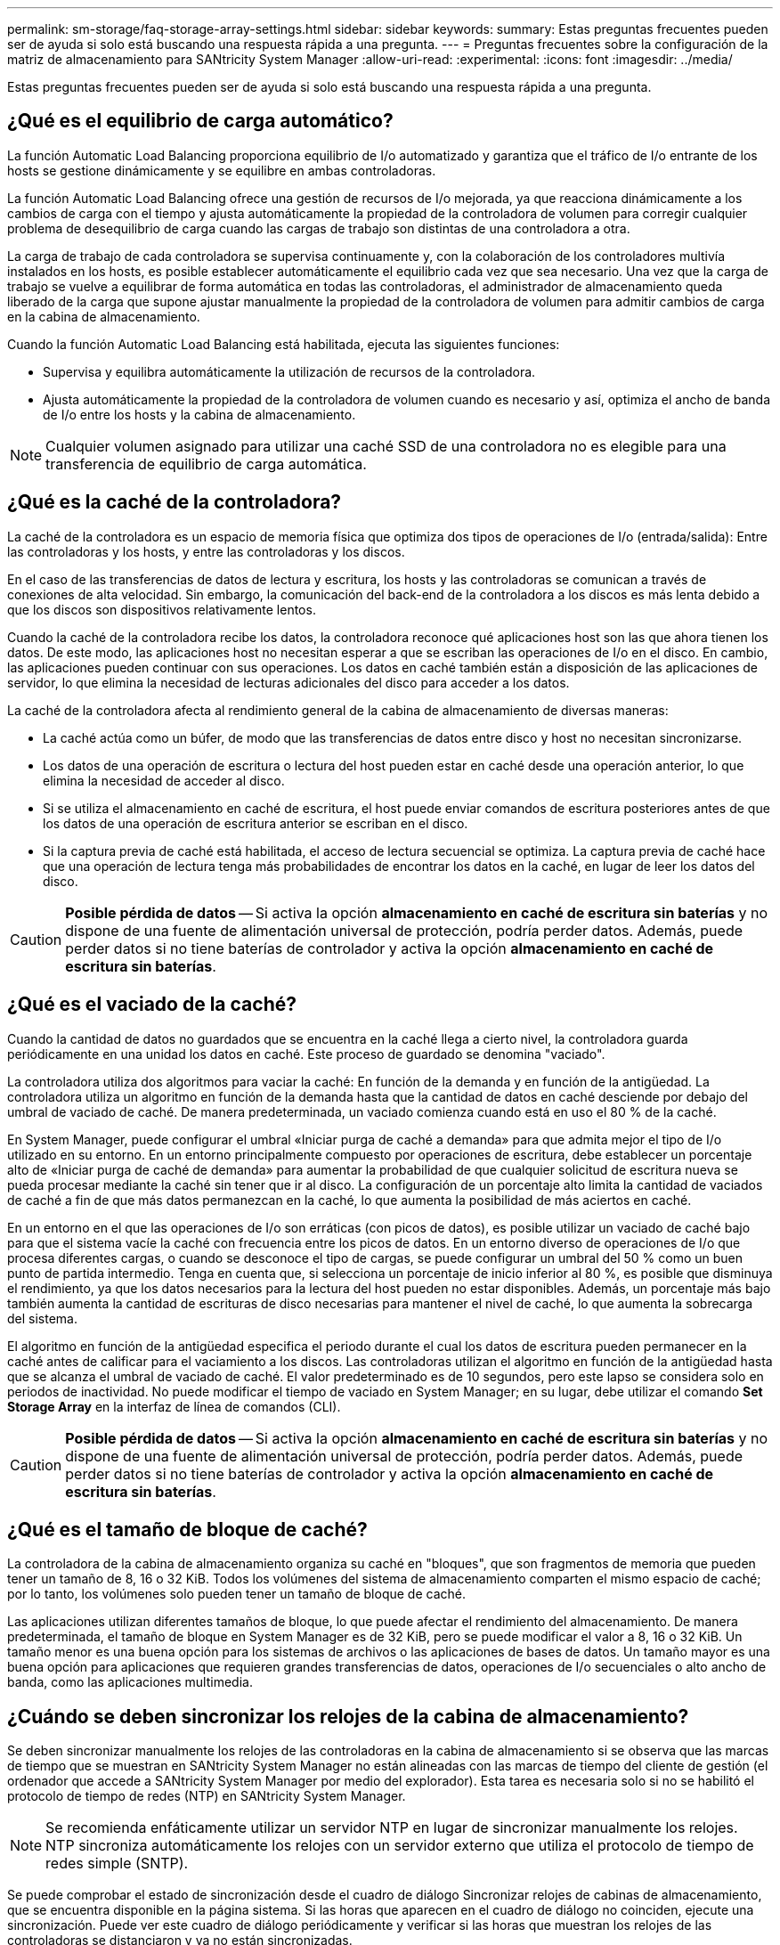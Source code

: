 ---
permalink: sm-storage/faq-storage-array-settings.html 
sidebar: sidebar 
keywords:  
summary: Estas preguntas frecuentes pueden ser de ayuda si solo está buscando una respuesta rápida a una pregunta. 
---
= Preguntas frecuentes sobre la configuración de la matriz de almacenamiento para SANtricity System Manager
:allow-uri-read: 
:experimental: 
:icons: font
:imagesdir: ../media/


[role="lead"]
Estas preguntas frecuentes pueden ser de ayuda si solo está buscando una respuesta rápida a una pregunta.



== ¿Qué es el equilibrio de carga automático?

La función Automatic Load Balancing proporciona equilibrio de I/o automatizado y garantiza que el tráfico de I/o entrante de los hosts se gestione dinámicamente y se equilibre en ambas controladoras.

La función Automatic Load Balancing ofrece una gestión de recursos de I/o mejorada, ya que reacciona dinámicamente a los cambios de carga con el tiempo y ajusta automáticamente la propiedad de la controladora de volumen para corregir cualquier problema de desequilibrio de carga cuando las cargas de trabajo son distintas de una controladora a otra.

La carga de trabajo de cada controladora se supervisa continuamente y, con la colaboración de los controladores multivía instalados en los hosts, es posible establecer automáticamente el equilibrio cada vez que sea necesario. Una vez que la carga de trabajo se vuelve a equilibrar de forma automática en todas las controladoras, el administrador de almacenamiento queda liberado de la carga que supone ajustar manualmente la propiedad de la controladora de volumen para admitir cambios de carga en la cabina de almacenamiento.

Cuando la función Automatic Load Balancing está habilitada, ejecuta las siguientes funciones:

* Supervisa y equilibra automáticamente la utilización de recursos de la controladora.
* Ajusta automáticamente la propiedad de la controladora de volumen cuando es necesario y así, optimiza el ancho de banda de I/o entre los hosts y la cabina de almacenamiento.


[NOTE]
====
Cualquier volumen asignado para utilizar una caché SSD de una controladora no es elegible para una transferencia de equilibrio de carga automática.

====


== ¿Qué es la caché de la controladora?

La caché de la controladora es un espacio de memoria física que optimiza dos tipos de operaciones de I/o (entrada/salida): Entre las controladoras y los hosts, y entre las controladoras y los discos.

En el caso de las transferencias de datos de lectura y escritura, los hosts y las controladoras se comunican a través de conexiones de alta velocidad. Sin embargo, la comunicación del back-end de la controladora a los discos es más lenta debido a que los discos son dispositivos relativamente lentos.

Cuando la caché de la controladora recibe los datos, la controladora reconoce qué aplicaciones host son las que ahora tienen los datos. De este modo, las aplicaciones host no necesitan esperar a que se escriban las operaciones de I/o en el disco. En cambio, las aplicaciones pueden continuar con sus operaciones. Los datos en caché también están a disposición de las aplicaciones de servidor, lo que elimina la necesidad de lecturas adicionales del disco para acceder a los datos.

La caché de la controladora afecta al rendimiento general de la cabina de almacenamiento de diversas maneras:

* La caché actúa como un búfer, de modo que las transferencias de datos entre disco y host no necesitan sincronizarse.
* Los datos de una operación de escritura o lectura del host pueden estar en caché desde una operación anterior, lo que elimina la necesidad de acceder al disco.
* Si se utiliza el almacenamiento en caché de escritura, el host puede enviar comandos de escritura posteriores antes de que los datos de una operación de escritura anterior se escriban en el disco.
* Si la captura previa de caché está habilitada, el acceso de lectura secuencial se optimiza. La captura previa de caché hace que una operación de lectura tenga más probabilidades de encontrar los datos en la caché, en lugar de leer los datos del disco.


[CAUTION]
====
*Posible pérdida de datos* -- Si activa la opción *almacenamiento en caché de escritura sin baterías* y no dispone de una fuente de alimentación universal de protección, podría perder datos. Además, puede perder datos si no tiene baterías de controlador y activa la opción *almacenamiento en caché de escritura sin baterías*.

====


== ¿Qué es el vaciado de la caché?

Cuando la cantidad de datos no guardados que se encuentra en la caché llega a cierto nivel, la controladora guarda periódicamente en una unidad los datos en caché. Este proceso de guardado se denomina "vaciado".

La controladora utiliza dos algoritmos para vaciar la caché: En función de la demanda y en función de la antigüedad. La controladora utiliza un algoritmo en función de la demanda hasta que la cantidad de datos en caché desciende por debajo del umbral de vaciado de caché. De manera predeterminada, un vaciado comienza cuando está en uso el 80 % de la caché.

En System Manager, puede configurar el umbral «Iniciar purga de caché a demanda» para que admita mejor el tipo de I/o utilizado en su entorno. En un entorno principalmente compuesto por operaciones de escritura, debe establecer un porcentaje alto de «Iniciar purga de caché de demanda» para aumentar la probabilidad de que cualquier solicitud de escritura nueva se pueda procesar mediante la caché sin tener que ir al disco. La configuración de un porcentaje alto limita la cantidad de vaciados de caché a fin de que más datos permanezcan en la caché, lo que aumenta la posibilidad de más aciertos en caché.

En un entorno en el que las operaciones de I/o son erráticas (con picos de datos), es posible utilizar un vaciado de caché bajo para que el sistema vacíe la caché con frecuencia entre los picos de datos. En un entorno diverso de operaciones de I/o que procesa diferentes cargas, o cuando se desconoce el tipo de cargas, se puede configurar un umbral del 50 % como un buen punto de partida intermedio. Tenga en cuenta que, si selecciona un porcentaje de inicio inferior al 80 %, es posible que disminuya el rendimiento, ya que los datos necesarios para la lectura del host pueden no estar disponibles. Además, un porcentaje más bajo también aumenta la cantidad de escrituras de disco necesarias para mantener el nivel de caché, lo que aumenta la sobrecarga del sistema.

El algoritmo en función de la antigüedad especifica el periodo durante el cual los datos de escritura pueden permanecer en la caché antes de calificar para el vaciamiento a los discos. Las controladoras utilizan el algoritmo en función de la antigüedad hasta que se alcanza el umbral de vaciado de caché. El valor predeterminado es de 10 segundos, pero este lapso se considera solo en periodos de inactividad. No puede modificar el tiempo de vaciado en System Manager; en su lugar, debe utilizar el comando *Set Storage Array* en la interfaz de línea de comandos (CLI).

[CAUTION]
====
*Posible pérdida de datos* -- Si activa la opción *almacenamiento en caché de escritura sin baterías* y no dispone de una fuente de alimentación universal de protección, podría perder datos. Además, puede perder datos si no tiene baterías de controlador y activa la opción *almacenamiento en caché de escritura sin baterías*.

====


== ¿Qué es el tamaño de bloque de caché?

La controladora de la cabina de almacenamiento organiza su caché en "bloques", que son fragmentos de memoria que pueden tener un tamaño de 8, 16 o 32 KiB. Todos los volúmenes del sistema de almacenamiento comparten el mismo espacio de caché; por lo tanto, los volúmenes solo pueden tener un tamaño de bloque de caché.

Las aplicaciones utilizan diferentes tamaños de bloque, lo que puede afectar el rendimiento del almacenamiento. De manera predeterminada, el tamaño de bloque en System Manager es de 32 KiB, pero se puede modificar el valor a 8, 16 o 32 KiB. Un tamaño menor es una buena opción para los sistemas de archivos o las aplicaciones de bases de datos. Un tamaño mayor es una buena opción para aplicaciones que requieren grandes transferencias de datos, operaciones de I/o secuenciales o alto ancho de banda, como las aplicaciones multimedia.



== ¿Cuándo se deben sincronizar los relojes de la cabina de almacenamiento?

Se deben sincronizar manualmente los relojes de las controladoras en la cabina de almacenamiento si se observa que las marcas de tiempo que se muestran en SANtricity System Manager no están alineadas con las marcas de tiempo del cliente de gestión (el ordenador que accede a SANtricity System Manager por medio del explorador). Esta tarea es necesaria solo si no se habilitó el protocolo de tiempo de redes (NTP) en SANtricity System Manager.

[NOTE]
====
Se recomienda enfáticamente utilizar un servidor NTP en lugar de sincronizar manualmente los relojes. NTP sincroniza automáticamente los relojes con un servidor externo que utiliza el protocolo de tiempo de redes simple (SNTP).

====
Se puede comprobar el estado de sincronización desde el cuadro de diálogo Sincronizar relojes de cabinas de almacenamiento, que se encuentra disponible en la página sistema. Si las horas que aparecen en el cuadro de diálogo no coinciden, ejecute una sincronización. Puede ver este cuadro de diálogo periódicamente y verificar si las horas que muestran los relojes de las controladoras se distanciaron y ya no están sincronizadas.
